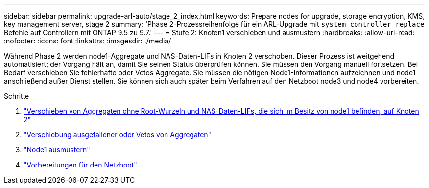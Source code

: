 ---
sidebar: sidebar 
permalink: upgrade-arl-auto/stage_2_index.html 
keywords: Prepare nodes for upgrade, storage encryption, KMS, key management server, stage 2 
summary: 'Phase 2-Prozessreihenfolge für ein ARL-Upgrade mit `system controller replace` Befehle auf Controllern mit ONTAP 9.5 zu 9.7.' 
---
= Stufe 2: Knoten1 verschieben und ausmustern
:hardbreaks:
:allow-uri-read: 
:nofooter: 
:icons: font
:linkattrs: 
:imagesdir: ./media/


[role="lead"]
Während Phase 2 werden node1-Aggregate und NAS-Daten-LIFs in Knoten 2 verschoben. Dieser Prozess ist weitgehend automatisiert; der Vorgang hält an, damit Sie seinen Status überprüfen können. Sie müssen den Vorgang manuell fortsetzen. Bei Bedarf verschieben Sie fehlerhafte oder Vetos Aggregate. Sie müssen die nötigen Node1-Informationen aufzeichnen und node1 anschließend außer Dienst stellen. Sie können sich auch später beim Verfahren auf den Netzboot node3 und node4 vorbereiten.

.Schritte
. link:relocate_non_root_aggr_nas_data_lifs_node1_node2.html["Verschieben von Aggregaten ohne Root-Wurzeln und NAS-Daten-LIFs, die sich im Besitz von node1 befinden, auf Knoten 2"]
. link:relocate_failed_or_vetoed_aggr.html["Verschiebung ausgefallener oder Vetos von Aggregaten"]
. link:retire_node1.html["Node1 ausmustern"]
. link:prepare_for_netboot.html["Vorbereitungen für den Netzboot"]

